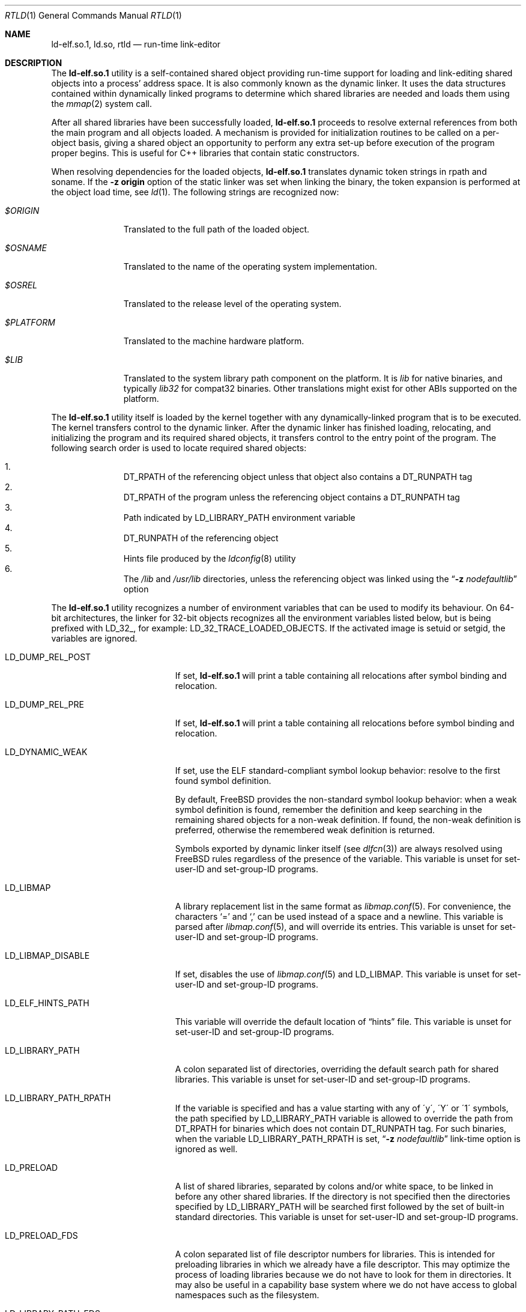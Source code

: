 .\" Copyright (c) 1995 Paul Kranenburg
.\" All rights reserved.
.\"
.\" Redistribution and use in source and binary forms, with or without
.\" modification, are permitted provided that the following conditions
.\" are met:
.\" 1. Redistributions of source code must retain the above copyright
.\"    notice, this list of conditions and the following disclaimer.
.\" 2. Redistributions in binary form must reproduce the above copyright
.\"    notice, this list of conditions and the following disclaimer in the
.\"    documentation and/or other materials provided with the distribution.
.\" 3. All advertising materials mentioning features or use of this software
.\"    must display the following acknowledgment:
.\"      This product includes software developed by Paul Kranenburg.
.\" 3. The name of the author may not be used to endorse or promote products
.\"    derived from this software without specific prior written permission
.\"
.\" THIS SOFTWARE IS PROVIDED BY THE AUTHOR ``AS IS'' AND ANY EXPRESS OR
.\" IMPLIED WARRANTIES, INCLUDING, BUT NOT LIMITED TO, THE IMPLIED WARRANTIES
.\" OF MERCHANTABILITY AND FITNESS FOR A PARTICULAR PURPOSE ARE DISCLAIMED.
.\" IN NO EVENT SHALL THE AUTHOR BE LIABLE FOR ANY DIRECT, INDIRECT,
.\" INCIDENTAL, SPECIAL, EXEMPLARY, OR CONSEQUENTIAL DAMAGES (INCLUDING, BUT
.\" NOT LIMITED TO, PROCUREMENT OF SUBSTITUTE GOODS OR SERVICES; LOSS OF USE,
.\" DATA, OR PROFITS; OR BUSINESS INTERRUPTION) HOWEVER CAUSED AND ON ANY
.\" THEORY OF LIABILITY, WHETHER IN CONTRACT, STRICT LIABILITY, OR TORT
.\" (INCLUDING NEGLIGENCE OR OTHERWISE) ARISING IN ANY WAY OUT OF THE USE OF
.\" THIS SOFTWARE, EVEN IF ADVISED OF THE POSSIBILITY OF SUCH DAMAGE.
.\"
.Dd April 28, 2024
.Dt RTLD 1
.Os
.Sh NAME
.Nm ld-elf.so.1 ,
.Nm ld.so ,
.Nm rtld
.Nd run-time link-editor
.Sh DESCRIPTION
The
.Nm
utility is a self-contained shared object providing run-time
support for loading and link-editing shared objects into a process'
address space.
It is also commonly known as the dynamic linker.
It uses the data structures
contained within dynamically linked programs to determine which shared
libraries are needed and loads them using the
.Xr mmap 2
system call.
.Pp
After all shared libraries have been successfully loaded,
.Nm
proceeds to resolve external references from both the main program and
all objects loaded.
A mechanism is provided for initialization routines
to be called on a per-object basis, giving a shared object an opportunity
to perform any extra set-up before execution of the program proper begins.
This is useful for C++ libraries that contain static constructors.
.Pp
When resolving dependencies for the loaded objects,
.Nm
translates dynamic token strings in rpath and soname.
If the
.Fl "z origin"
option of the static linker was set when linking the binary,
the token expansion is performed at the object load time, see
.Xr ld 1 .
The following strings are recognized now:
.Bl -tag -width ".Pa $PLATFORM"
.It Pa $ORIGIN
Translated to the full path of the loaded object.
.It Pa $OSNAME
Translated to the name of the operating system implementation.
.It Pa $OSREL
Translated to the release level of the operating system.
.It Pa $PLATFORM
Translated to the machine hardware platform.
.It Pa $LIB
Translated to the system library path component on the platform.
It is
.Pa lib
for native binaries, and typically
.Pa lib32
for compat32 binaries.
Other translations might exist for other ABIs supported on the platform.
.El
.Pp
The
.Nm
utility itself is loaded by the kernel together with any dynamically-linked
program that is to be executed.
The kernel transfers control to the
dynamic linker.
After the dynamic linker has finished loading,
relocating, and initializing the program and its required shared
objects, it transfers control to the entry point of the program.
The following search order is used to locate required shared objects:
.Pp
.Bl -enum -offset indent -compact
.It
.Dv DT_RPATH
of the referencing object unless that object also contains a
.Dv DT_RUNPATH
tag
.It
.Dv DT_RPATH
of the program unless the referencing object contains a
.Dv DT_RUNPATH
tag
.It
Path indicated by
.Ev LD_LIBRARY_PATH
environment variable
.It
.Dv DT_RUNPATH
of the referencing object
.It
Hints file produced by the
.Xr ldconfig 8
utility
.It
The
.Pa /lib
and
.Pa /usr/lib
directories, unless the referencing object was linked using the
.Dq Fl z Ar nodefaultlib
option
.El
.Pp
The
.Nm
utility
recognizes a number of environment variables that can be used to modify
its behaviour.
On 64-bit architectures, the linker for 32-bit objects recognizes
all the environment variables listed below, but is being prefixed with
.Ev LD_32_ ,
for example:
.Ev LD_32_TRACE_LOADED_OBJECTS .
If the activated image is setuid or setgid, the variables are ignored.
.Bl -tag -width ".Ev LD_LIBMAP_DISABLE"
.It Ev LD_DUMP_REL_POST
If set,
.Nm
will print a table containing all relocations after symbol
binding and relocation.
.It Ev LD_DUMP_REL_PRE
If set,
.Nm
will print a table containing all relocations before symbol
binding and relocation.
.It Ev LD_DYNAMIC_WEAK
If set, use the ELF standard-compliant symbol lookup behavior:
resolve to the first found symbol definition.
.Pp
By default,
.Fx
provides the non-standard symbol lookup behavior:
when a weak symbol definition is found, remember the definition and
keep searching in the remaining shared objects for a non-weak definition.
If found, the non-weak definition is preferred, otherwise the remembered
weak definition is returned.
.Pp
Symbols exported by dynamic linker itself (see
.Xr dlfcn 3 )
are always resolved using
.Fx
rules regardless of the presence of the variable.
This variable is unset for set-user-ID and set-group-ID programs.
.It Ev LD_LIBMAP
A library replacement list in the same format as
.Xr libmap.conf 5 .
For convenience, the characters
.Ql =
and
.Ql \&,
can be used instead of a space and a newline.
This variable is parsed after
.Xr libmap.conf 5 ,
and will override its entries.
This variable is unset for set-user-ID and set-group-ID programs.
.It Ev LD_LIBMAP_DISABLE
If set, disables the use of
.Xr libmap.conf 5
and
.Ev LD_LIBMAP .
This variable is unset for set-user-ID and set-group-ID programs.
.It Ev LD_ELF_HINTS_PATH
This variable will override the default location of
.Dq hints
file.
This variable is unset for set-user-ID and set-group-ID programs.
.It Ev LD_LIBRARY_PATH
A colon separated list of directories, overriding the default search path
for shared libraries.
This variable is unset for set-user-ID and set-group-ID programs.
.It Ev LD_LIBRARY_PATH_RPATH
If the variable is specified and has a value starting with
any of \'y\', \'Y\' or \'1\' symbols, the path specified by
.Ev LD_LIBRARY_PATH
variable is allowed to override the path from
.Dv DT_RPATH
for binaries which does not contain
.Dv DT_RUNPATH
tag.
For such binaries, when the variable
.Ev LD_LIBRARY_PATH_RPATH
is set,
.Dq Fl z Ar nodefaultlib
link-time option is ignored as well.
.It Ev LD_PRELOAD
A list of shared libraries, separated by colons and/or white space,
to be linked in before any
other shared libraries.
If the directory is not specified then
the directories specified by
.Ev LD_LIBRARY_PATH
will be searched first
followed by the set of built-in standard directories.
This variable is unset for set-user-ID and set-group-ID programs.
.It Ev LD_PRELOAD_FDS
A colon separated list of file descriptor numbers for libraries.
This is intended for preloading libraries in which we already have a file
descriptor.
This may optimize the process of loading libraries because we do not have to
look for them in directories.
It may also be useful in a capability base system where we do not have access to
global namespaces such as the filesystem.
.It Ev LD_LIBRARY_PATH_FDS
A colon separated list of file descriptor numbers for library directories.
This is intended for use within
.Xr capsicum 4
sandboxes, when global namespaces such as the filesystem are unavailable.
It is consulted just after LD_LIBRARY_PATH.
This variable is unset for set-user-ID and set-group-ID programs.
.It Ev LD_BIND_NOT
When set to a nonempty string, prevents modifications of the PLT slots when
doing bindings.
As result, each call of the PLT-resolved function is resolved.
In combination with debug output, this provides complete account of
all bind actions at runtime.
This variable is unset for set-user-ID and set-group-ID programs.
.It Ev LD_BIND_NOW
When set to a nonempty string, causes
.Nm
to relocate all external function calls before starting execution of the
program.
Normally, function calls are bound lazily, at the first call
of each function.
.Ev LD_BIND_NOW
increases the start-up time of a program, but it avoids run-time
surprises caused by unexpectedly undefined functions.
.It Ev LD_TRACE_LOADED_OBJECTS
When set to a nonempty string, causes
.Nm
to exit after loading the shared objects and printing a summary which includes
the absolute pathnames of all objects, to standard output.
.It Ev LD_TRACE_LOADED_OBJECTS_ALL
When set to a nonempty string, causes
.Nm
to expand the summary to indicate which objects caused each object to
be loaded.
.It Ev LD_TRACE_LOADED_OBJECTS_FMT1
.It Ev LD_TRACE_LOADED_OBJECTS_FMT2
When set, these variables are interpreted as format strings a la
.Xr printf 3
to customize the trace output and are used by
.Xr ldd 1 Ns 's
.Fl f
option and allows
.Xr ldd 1
to be operated as a filter more conveniently.
If the dependency name starts with string
.Pa lib ,
.Ev LD_TRACE_LOADED_OBJECTS_FMT1
is used, otherwise
.Ev LD_TRACE_LOADED_OBJECTS_FMT2
is used.
The following conversions can be used:
.Bl -tag -width 4n
.It Li %a
The main program's name
(also known as
.Dq __progname ) .
.It Li \&%A
The value of the environment variable
.Ev LD_TRACE_LOADED_OBJECTS_PROGNAME .
Typically used to print both the names of programs and shared libraries
being inspected using
.Xr ldd 1 .
.It Li %o
The library name.
.It Li %p
The full pathname as determined by
.Nm rtld Ns 's
library search rules.
.It Li %x
The library's load address.
.El
.Pp
Additionally,
.Ql \en
and
.Ql \et
are recognized and have their usual meaning.
.It Ev LD_UTRACE
If set,
.Nm
will log events such as the loading and unloading of shared objects via
.Xr utrace 2 .
.It Ev LD_LOADFLTR
If set,
.Nm
will process the filtee dependencies of the loaded objects immediately,
instead of postponing it until required.
Normally, the filtees are opened at the time of the first symbol resolution
from the filter object.
.It Ev LD_SHOW_AUXV
If set, causes
.Nm
to dump content of the aux vector to standard output, before passing
control to any user code.
.It Ev LD_STATIC_TLS_EXTRA
If the variable is specified and has a numeric value,
.Nm
will set the size of the static TLS extra space to the specified number
of bytes.
The static TLS extra space is used when loading objects compiled for
initial-exec TLS code model with
.Xr dlopen 3 .
The minimum value that can be specified is \'128\'.
.El
.Sh DIRECT EXECUTION MODE
.Nm
is typically used implicitly, loaded by the kernel as requested by the
.Dv PT_INTERP
program header of the executed binary.
.Fx
also supports a direct execution mode for the dynamic linker.
In this mode, the user explicitly executes
.Nm
and provides the path of the program to be linked and executed as
an argument.
This mode allows use of a non-standard dynamic linker for a program
activation without changing the binary or without changing
the installed dynamic linker.
Execution options may be specified.
.Pp
The syntax of the direct invocation is
.Bd -ragged -offset indent
.Pa /libexec/ld-elf.so.1
.Op Fl b Ar exe
.Op Fl d
.Op Fl f Ar fd
.Op Fl o Ar OPT=VALUE
.Op Fl p
.Op Fl u
.Op Fl v
.Op Fl -
.Pa image_path
.Op Ar image arguments
.Ed
.Pp
The options are:
.Bl -tag -width indent
.It Fl b Ar exe
Use the executable
.Fa exe
instead of
.Fa image_path
for activation.
If this option is specified,
.Ar image_path
is only used to provide the
.Va argv[0]
value to the program.
.It Fl d
Turn off the emulation of the binary execute permission.
.It Fl f Ar fd
File descriptor
.Ar fd
references the binary to be activated by
.Nm .
It must already be opened in the process when executing
.Nm .
If this option is specified,
.Ar image_path
is only used to provide the
.Va argv[0]
value to the program.
.It Fl o Ar OPT=VALUE
Set the
.Ar OPT
configuration variable to the value
.Ar VALUE .
The possible variable names are listed above as
.Ev LD_
prefixed environment variables, but here are referenced without the
.Ev LD_
prefix.
A configuration variable set this way does not leak into
the activated image's environment.
.Pp
The option can be repeated as many times as needed to set
all configuration parameters.
The parameters set using this option have priority over
the same parameters assigned via environment.
.It Fl p
If the
.Pa image_path
argument specifies a name which does not contain a slash
.Dq Li /
character,
.Nm
uses the search path provided by the environment variable
.Dv PATH
to find the binary to execute.
.It Fl u
Ignore all
.Ev LD_
environment variables and previous command line
.Fl o
options that otherwise affect the dynamic
linker behavior.
.It Fl v
Display information about this run-time linker binary, then exit.
.It Fl -
Ends the
.Nm
options.
The argument following
.Fl -
is interpreted as the path of the binary to execute.
.El
.Pp
In the direct execution mode,
.Nm
emulates verification of the binary execute permission for the
current user.
This is done to avoid breaking user expectations in naively restricted
execution environments.
The verification only uses Unix
.Dv DACs ,
ignores
.Dv ACLs ,
and is naturally prone to race conditions.
Environments which rely on such restrictions are weak
and breakable on their own.
It can be turned off with the
.Fl d
option.
.Sh VERSIONING
Newer
.Nm
might provide some features or changes in runtime behavior that cannot be
easily detected at runtime by checking of the normal exported symbols.
Note that it is almost always wrong to verify
.Dv __FreeBSD_version
in userspace to detect features, either at compile or at run time,
because either kernel, or libc, or environment variables could not
match the running
.Nm .
.Pp
To solve the problem,
.Nm
exports some feature indicators in the
.Fx
private symbols namespace
.Dv FBSDprivate_1.0 .
Symbols start with the
.Dv _rtld_version
prefix.
Current list of defined symbols and corresponding features is:
.Bl -tag -width indent
.It Dv _rtld_version__FreeBSD_version
Symbol exports the value of the
.Dv __FreeBSD_version
definition as it was provided during the
.Nm
build.
The symbol is always present since the
.Dv _rtld_version
facility was introduced.
.It Dv _rtld_version_laddr_offset
The
.Va l_addr
member of the
.Vt link_map
structure contains the load offset of the shared object.
Before that,
.Va l_addr
contained the base address of the library.
See
.Xr dlinfo 3 .
.Pp
Also it indicates the presence of
.Va l_refname
member of the structure.
.It Dv _rtld_version_dlpi_tls_data
The
.Va dlpi_tls_data
member of the structure
.Vt dl_phdr_info
contains the address of the module TLS segment for the calling thread,
and not the address of the initialization segment.
.El
.Sh FILES
.Bl -tag -width ".Pa /var/run/ld-elf32.so.hints" -compact
.It Pa /var/run/ld-elf.so.hints
Hints file.
.It Pa /var/run/ld-elf32.so.hints
Hints file for 32-bit binaries on 64-bit system.
.It Pa /etc/libmap.conf
The libmap configuration file.
.It Pa /etc/libmap32.conf
The libmap configuration file for 32-bit binaries on 64-bit system.
.El
.Sh SEE ALSO
.Xr ld 1 ,
.Xr ldd 1 ,
.Xr dlinfo 3 ,
.Xr capsicum 4 ,
.Xr elf 5 ,
.Xr libmap.conf 5 ,
.Xr ldconfig 8
